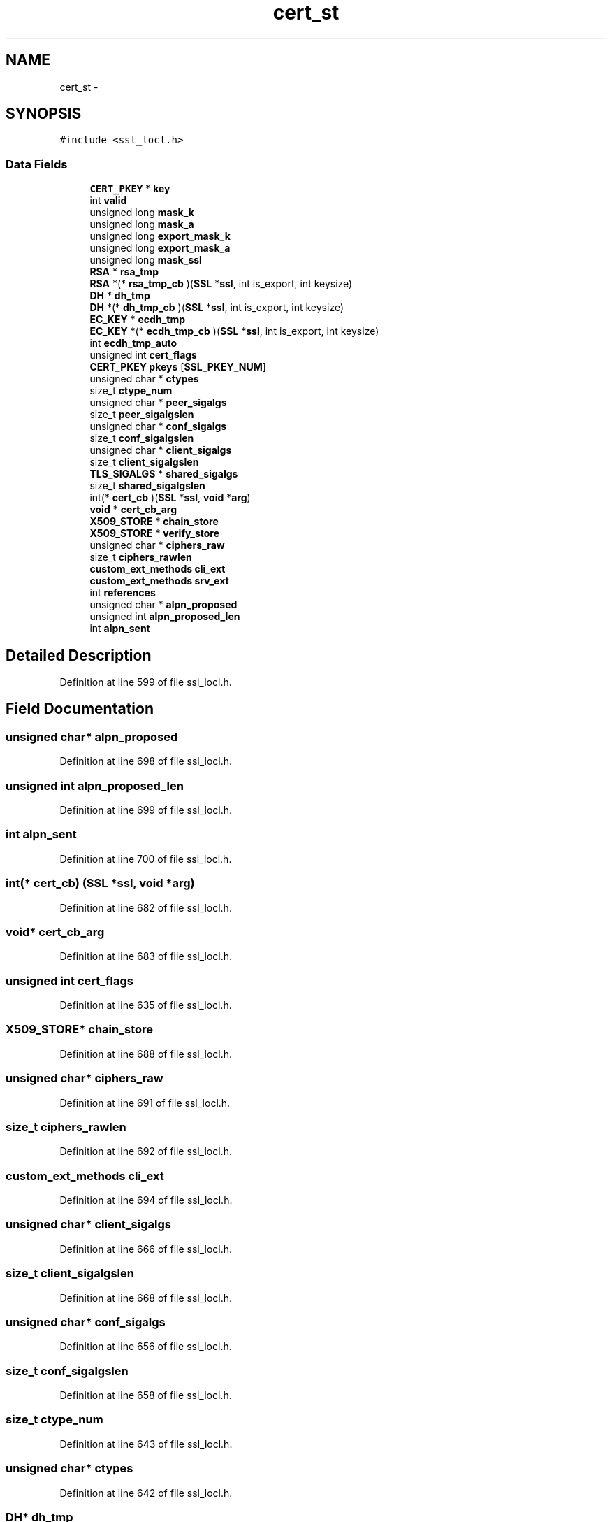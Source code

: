 .TH "cert_st" 3 "Thu Jun 30 2016" "s2n-openssl-doxygen" \" -*- nroff -*-
.ad l
.nh
.SH NAME
cert_st \- 
.SH SYNOPSIS
.br
.PP
.PP
\fC#include <ssl_locl\&.h>\fP
.SS "Data Fields"

.in +1c
.ti -1c
.RI "\fBCERT_PKEY\fP * \fBkey\fP"
.br
.ti -1c
.RI "int \fBvalid\fP"
.br
.ti -1c
.RI "unsigned long \fBmask_k\fP"
.br
.ti -1c
.RI "unsigned long \fBmask_a\fP"
.br
.ti -1c
.RI "unsigned long \fBexport_mask_k\fP"
.br
.ti -1c
.RI "unsigned long \fBexport_mask_a\fP"
.br
.ti -1c
.RI "unsigned long \fBmask_ssl\fP"
.br
.ti -1c
.RI "\fBRSA\fP * \fBrsa_tmp\fP"
.br
.ti -1c
.RI "\fBRSA\fP *(* \fBrsa_tmp_cb\fP )(\fBSSL\fP *\fBssl\fP, int is_export, int keysize)"
.br
.ti -1c
.RI "\fBDH\fP * \fBdh_tmp\fP"
.br
.ti -1c
.RI "\fBDH\fP *(* \fBdh_tmp_cb\fP )(\fBSSL\fP *\fBssl\fP, int is_export, int keysize)"
.br
.ti -1c
.RI "\fBEC_KEY\fP * \fBecdh_tmp\fP"
.br
.ti -1c
.RI "\fBEC_KEY\fP *(* \fBecdh_tmp_cb\fP )(\fBSSL\fP *\fBssl\fP, int is_export, int keysize)"
.br
.ti -1c
.RI "int \fBecdh_tmp_auto\fP"
.br
.ti -1c
.RI "unsigned int \fBcert_flags\fP"
.br
.ti -1c
.RI "\fBCERT_PKEY\fP \fBpkeys\fP [\fBSSL_PKEY_NUM\fP]"
.br
.ti -1c
.RI "unsigned char * \fBctypes\fP"
.br
.ti -1c
.RI "size_t \fBctype_num\fP"
.br
.ti -1c
.RI "unsigned char * \fBpeer_sigalgs\fP"
.br
.ti -1c
.RI "size_t \fBpeer_sigalgslen\fP"
.br
.ti -1c
.RI "unsigned char * \fBconf_sigalgs\fP"
.br
.ti -1c
.RI "size_t \fBconf_sigalgslen\fP"
.br
.ti -1c
.RI "unsigned char * \fBclient_sigalgs\fP"
.br
.ti -1c
.RI "size_t \fBclient_sigalgslen\fP"
.br
.ti -1c
.RI "\fBTLS_SIGALGS\fP * \fBshared_sigalgs\fP"
.br
.ti -1c
.RI "size_t \fBshared_sigalgslen\fP"
.br
.ti -1c
.RI "int(* \fBcert_cb\fP )(\fBSSL\fP *\fBssl\fP, \fBvoid\fP *\fBarg\fP)"
.br
.ti -1c
.RI "\fBvoid\fP * \fBcert_cb_arg\fP"
.br
.ti -1c
.RI "\fBX509_STORE\fP * \fBchain_store\fP"
.br
.ti -1c
.RI "\fBX509_STORE\fP * \fBverify_store\fP"
.br
.ti -1c
.RI "unsigned char * \fBciphers_raw\fP"
.br
.ti -1c
.RI "size_t \fBciphers_rawlen\fP"
.br
.ti -1c
.RI "\fBcustom_ext_methods\fP \fBcli_ext\fP"
.br
.ti -1c
.RI "\fBcustom_ext_methods\fP \fBsrv_ext\fP"
.br
.ti -1c
.RI "int \fBreferences\fP"
.br
.ti -1c
.RI "unsigned char * \fBalpn_proposed\fP"
.br
.ti -1c
.RI "unsigned int \fBalpn_proposed_len\fP"
.br
.ti -1c
.RI "int \fBalpn_sent\fP"
.br
.in -1c
.SH "Detailed Description"
.PP 
Definition at line 599 of file ssl_locl\&.h\&.
.SH "Field Documentation"
.PP 
.SS "unsigned char* alpn_proposed"

.PP
Definition at line 698 of file ssl_locl\&.h\&.
.SS "unsigned int alpn_proposed_len"

.PP
Definition at line 699 of file ssl_locl\&.h\&.
.SS "int alpn_sent"

.PP
Definition at line 700 of file ssl_locl\&.h\&.
.SS "int(* cert_cb) (\fBSSL\fP *\fBssl\fP, \fBvoid\fP *\fBarg\fP)"

.PP
Definition at line 682 of file ssl_locl\&.h\&.
.SS "\fBvoid\fP* cert_cb_arg"

.PP
Definition at line 683 of file ssl_locl\&.h\&.
.SS "unsigned int cert_flags"

.PP
Definition at line 635 of file ssl_locl\&.h\&.
.SS "\fBX509_STORE\fP* chain_store"

.PP
Definition at line 688 of file ssl_locl\&.h\&.
.SS "unsigned char* ciphers_raw"

.PP
Definition at line 691 of file ssl_locl\&.h\&.
.SS "size_t ciphers_rawlen"

.PP
Definition at line 692 of file ssl_locl\&.h\&.
.SS "\fBcustom_ext_methods\fP cli_ext"

.PP
Definition at line 694 of file ssl_locl\&.h\&.
.SS "unsigned char* client_sigalgs"

.PP
Definition at line 666 of file ssl_locl\&.h\&.
.SS "size_t client_sigalgslen"

.PP
Definition at line 668 of file ssl_locl\&.h\&.
.SS "unsigned char* conf_sigalgs"

.PP
Definition at line 656 of file ssl_locl\&.h\&.
.SS "size_t conf_sigalgslen"

.PP
Definition at line 658 of file ssl_locl\&.h\&.
.SS "size_t ctype_num"

.PP
Definition at line 643 of file ssl_locl\&.h\&.
.SS "unsigned char* ctypes"

.PP
Definition at line 642 of file ssl_locl\&.h\&.
.SS "\fBDH\fP* dh_tmp"

.PP
Definition at line 624 of file ssl_locl\&.h\&.
.SS "\fBDH\fP*(* dh_tmp_cb) (\fBSSL\fP *\fBssl\fP, int is_export, int keysize)"

.PP
Definition at line 625 of file ssl_locl\&.h\&.
.SS "\fBEC_KEY\fP* ecdh_tmp"

.PP
Definition at line 628 of file ssl_locl\&.h\&.
.SS "int ecdh_tmp_auto"

.PP
Definition at line 632 of file ssl_locl\&.h\&.
.SS "\fBEC_KEY\fP*(* ecdh_tmp_cb) (\fBSSL\fP *\fBssl\fP, int is_export, int keysize)"

.PP
Definition at line 630 of file ssl_locl\&.h\&.
.SS "unsigned long export_mask_a"

.PP
Definition at line 616 of file ssl_locl\&.h\&.
.SS "unsigned long export_mask_k"

.PP
Definition at line 615 of file ssl_locl\&.h\&.
.SS "\fBCERT_PKEY\fP* key"

.PP
Definition at line 606 of file ssl_locl\&.h\&.
.SS "unsigned long mask_a"

.PP
Definition at line 614 of file ssl_locl\&.h\&.
.SS "unsigned long mask_k"

.PP
Definition at line 613 of file ssl_locl\&.h\&.
.SS "unsigned long mask_ssl"

.PP
Definition at line 618 of file ssl_locl\&.h\&.
.SS "unsigned char* peer_sigalgs"

.PP
Definition at line 648 of file ssl_locl\&.h\&.
.SS "size_t peer_sigalgslen"

.PP
Definition at line 650 of file ssl_locl\&.h\&.
.SS "\fBCERT_PKEY\fP pkeys[\fBSSL_PKEY_NUM\fP]"

.PP
Definition at line 636 of file ssl_locl\&.h\&.
.SS "int references"

.PP
Definition at line 696 of file ssl_locl\&.h\&.
.SS "\fBRSA\fP* rsa_tmp"

.PP
Definition at line 620 of file ssl_locl\&.h\&.
.SS "\fBRSA\fP*(* rsa_tmp_cb) (\fBSSL\fP *\fBssl\fP, int is_export, int keysize)"

.PP
Definition at line 621 of file ssl_locl\&.h\&.
.SS "\fBTLS_SIGALGS\fP* shared_sigalgs"

.PP
Definition at line 673 of file ssl_locl\&.h\&.
.SS "size_t shared_sigalgslen"

.PP
Definition at line 674 of file ssl_locl\&.h\&.
.SS "\fBcustom_ext_methods\fP srv_ext"

.PP
Definition at line 695 of file ssl_locl\&.h\&.
.SS "int valid"

.PP
Definition at line 612 of file ssl_locl\&.h\&.
.SS "\fBX509_STORE\fP* verify_store"

.PP
Definition at line 689 of file ssl_locl\&.h\&.

.SH "Author"
.PP 
Generated automatically by Doxygen for s2n-openssl-doxygen from the source code\&.
